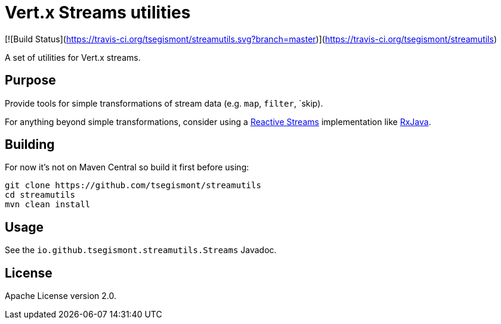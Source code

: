 = Vert.x Streams utilities

[![Build Status](https://travis-ci.org/tsegismont/streamutils.svg?branch=master)](https://travis-ci.org/tsegismont/streamutils)

A set of utilities for Vert.x streams.

== Purpose

Provide tools for simple transformations of stream data (e.g. `map`, `filter`, `skip).

For anything beyond simple transformations, consider using a https://www.reactive-streams.org/[Reactive Streams] implementation like https://github.com/ReactiveX/RxJava[RxJava].

== Building

For now it's not on Maven Central so build it first before using:

[source,shell]
----
git clone https://github.com/tsegismont/streamutils
cd streamutils
mvn clean install
----

== Usage

See the `io.github.tsegismont.streamutils.Streams` Javadoc.

== License

Apache License version 2.0.
